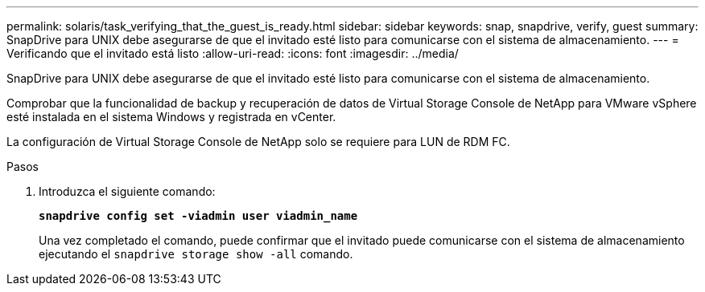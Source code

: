 ---
permalink: solaris/task_verifying_that_the_guest_is_ready.html 
sidebar: sidebar 
keywords: snap, snapdrive, verify, guest 
summary: SnapDrive para UNIX debe asegurarse de que el invitado esté listo para comunicarse con el sistema de almacenamiento. 
---
= Verificando que el invitado está listo
:allow-uri-read: 
:icons: font
:imagesdir: ../media/


[role="lead"]
SnapDrive para UNIX debe asegurarse de que el invitado esté listo para comunicarse con el sistema de almacenamiento.

Comprobar que la funcionalidad de backup y recuperación de datos de Virtual Storage Console de NetApp para VMware vSphere esté instalada en el sistema Windows y registrada en vCenter.

La configuración de Virtual Storage Console de NetApp solo se requiere para LUN de RDM FC.

.Pasos
. Introduzca el siguiente comando:
+
`*snapdrive config set -viadmin user viadmin_name*`

+
Una vez completado el comando, puede confirmar que el invitado puede comunicarse con el sistema de almacenamiento ejecutando el `snapdrive storage show -all` comando.


